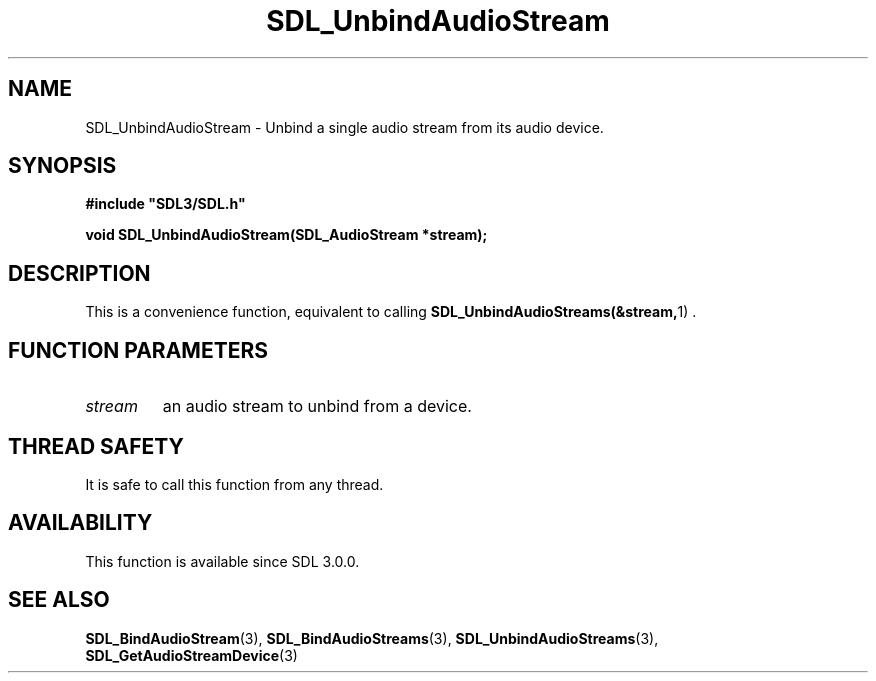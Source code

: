 .\" This manpage content is licensed under Creative Commons
.\"  Attribution 4.0 International (CC BY 4.0)
.\"   https://creativecommons.org/licenses/by/4.0/
.\" This manpage was generated from SDL's wiki page for SDL_UnbindAudioStream:
.\"   https://wiki.libsdl.org/SDL_UnbindAudioStream
.\" Generated with SDL/build-scripts/wikiheaders.pl
.\"  revision SDL-prerelease-3.0.0-3638-g5e1d9d19a
.\" Please report issues in this manpage's content at:
.\"   https://github.com/libsdl-org/sdlwiki/issues/new
.\" Please report issues in the generation of this manpage from the wiki at:
.\"   https://github.com/libsdl-org/SDL/issues/new?title=Misgenerated%20manpage%20for%20SDL_UnbindAudioStream
.\" SDL can be found at https://libsdl.org/
.de URL
\$2 \(laURL: \$1 \(ra\$3
..
.if \n[.g] .mso www.tmac
.TH SDL_UnbindAudioStream 3 "SDL 3.0.0" "SDL" "SDL3 FUNCTIONS"
.SH NAME
SDL_UnbindAudioStream \- Unbind a single audio stream from its audio device\[char46]
.SH SYNOPSIS
.nf
.B #include \(dqSDL3/SDL.h\(dq
.PP
.BI "void SDL_UnbindAudioStream(SDL_AudioStream *stream);
.fi
.SH DESCRIPTION
This is a convenience function, equivalent to calling
.BR SDL_UnbindAudioStreams(&stream, 1)
\[char46]

.SH FUNCTION PARAMETERS
.TP
.I stream
an audio stream to unbind from a device\[char46]
.SH THREAD SAFETY
It is safe to call this function from any thread\[char46]

.SH AVAILABILITY
This function is available since SDL 3\[char46]0\[char46]0\[char46]

.SH SEE ALSO
.BR SDL_BindAudioStream (3),
.BR SDL_BindAudioStreams (3),
.BR SDL_UnbindAudioStreams (3),
.BR SDL_GetAudioStreamDevice (3)
